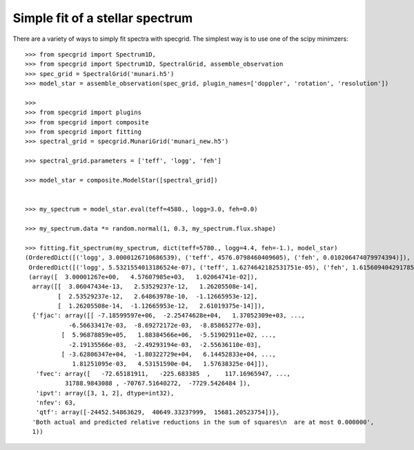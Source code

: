 ********************************
Simple fit of a stellar spectrum
********************************

There are a variety of ways to simply fit spectra with specgrid. The simplest
way is to use one of the scipy minimzers::

    >>> from specgrid import Spectrum1D,
    >>> from specgrid import Spectrum1D, SpectralGrid, assemble_observation
    >>> spec_grid = SpectralGrid('munari.h5')
    >>> model_star = assemble_observation(spec_grid, plugin_names=['doppler', 'rotation', 'resolution'])

    >>>
    >>> from specgrid import plugins
    >>> from specgrid import composite
    >>> from specgrid import fitting
    >>> spectral_grid = specgrid.MunariGrid('munari_new.h5')

    >>> spectral_grid.parameters = ['teff', 'logg', 'feh']

    >>> model_star = composite.ModelStar([spectral_grid])


    >>> my_spectrum = model_star.eval(teff=4580., logg=3.0, feh=0.0)

    >>> my_spectrum.data *= random.normal(1, 0.3, my_spectrum.flux.shape)

    >>> fitting.fit_spectrum(my_spectrum, dict(teff=5780., logg=4.4, feh=-1.), model_star)
    (OrderedDict([('logg', 3.0000126710686539), ('teff', 4576.0798460409605), ('feh', 0.010206474079974394)]),
     OrderedDict([('logg', 5.5321554013186524e-07), ('teff', 1.6274642182531751e-05), ('feh', 1.6156094042917857e-07)]),
     (array([  3.00001267e+00,   4.57607985e+03,   1.02064741e-02]),
      array([[  3.06047434e-13,   2.53529237e-12,   1.26205508e-14],
             [  2.53529237e-12,   2.64863978e-10,  -1.12665953e-12],
             [  1.26205508e-14,  -1.12665953e-12,   2.61019375e-14]]),
      {'fjac': array([[ -7.18599597e+06,  -2.25474628e+04,   1.37052309e+03, ...,
                -6.56633417e-03,  -8.69272172e-03,  -8.85865277e-03],
              [  5.96878859e+05,   1.88384566e+06,  -5.51902911e+02, ...,
                -2.19135566e-03,  -2.49293194e-03,  -2.55636110e-03],
              [ -3.62806347e+04,  -1.80322729e+04,   6.14452833e+04, ...,
                 1.81251095e-03,   4.53151590e-04,   1.57638325e-04]]),
       'fvec': array([   -72.65181911,   -225.683385  ,    117.16965947, ...,
               31788.9843088 , -70767.51640272,  -7729.5426484 ]),
       'ipvt': array([3, 1, 2], dtype=int32),
       'nfev': 63,
       'qtf': array([-24452.54863629,  40649.33237999,  15681.20523754])},
      'Both actual and predicted relative reductions in the sum of squares\n  are at most 0.000000',
      1))